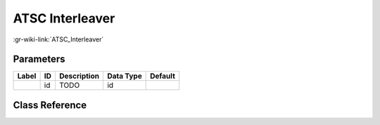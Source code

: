 ----------------
ATSC Interleaver
----------------

:gr-wiki-link:`ATSC_Interleaver`

Parameters
**********

+-------------------------+-------------------------+-------------------------+-------------------------+-------------------------+
|Label                    |ID                       |Description              |Data Type                |Default                  |
+=========================+=========================+=========================+=========================+=========================+
|                         |id                       |TODO                     |id                       |                         |
+-------------------------+-------------------------+-------------------------+-------------------------+-------------------------+

Class Reference
*******************

.. tabs::

   .. group-tab:: Python
      TODO

   .. group-tab:: C++

      .. doxygengroup:: block_dtv_atsc_interleaver
         :content-only:
         :undoc-members:
         :private-members:
         :members:


